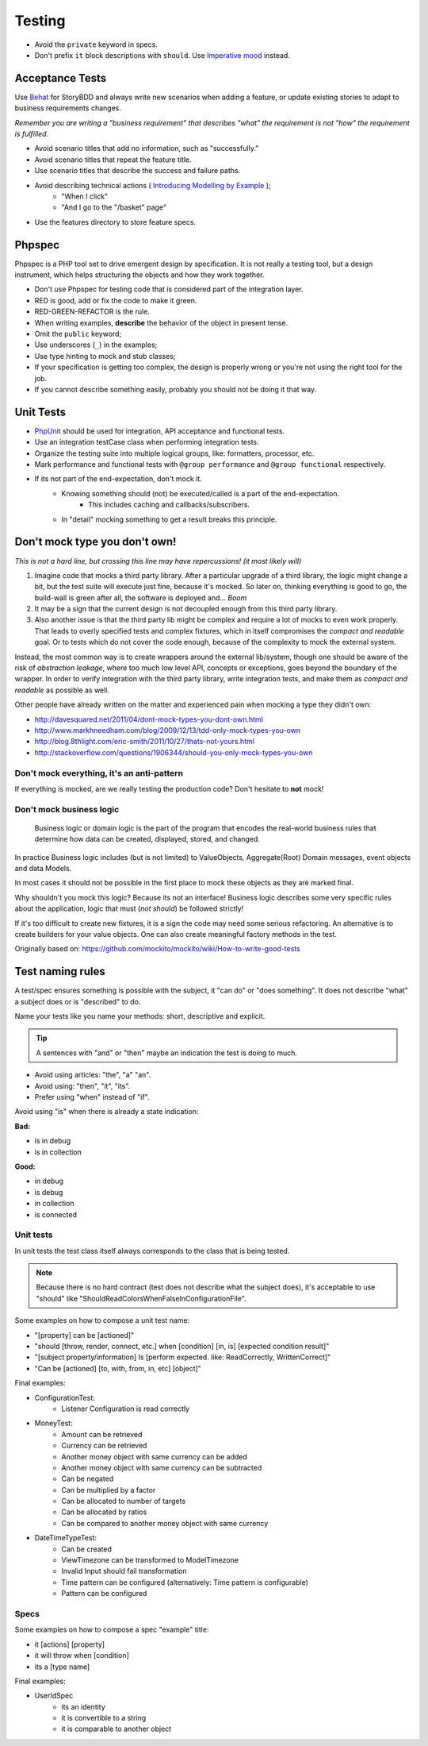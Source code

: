 Testing
=======

* Avoid the ``private`` keyword in specs.
* Don't prefix ``it`` block descriptions with ``should``. Use `Imperative mood`_
  instead.

Acceptance Tests
----------------

Use `Behat`_ for StoryBDD and always write new scenarios when adding a
feature, or update existing stories to adapt to business requirements
changes.

*Remember you are writing a "business requirement" that describes "what"
the requirement is not "how" the requirement is fulfilled.*

* Avoid scenario titles that add no information, such as "successfully."
* Avoid scenario titles that repeat the feature title.
* Use scenario titles that describe the success and failure paths.
* Avoid describing technical actions ( `Introducing Modelling by Example`_ );
    * "When I click"
    * "And I go to the "/basket" page"
* Use the features directory to store feature specs.

Phpspec
-------

Phpspec is a PHP tool set to drive emergent design by specification.
It is not really a testing tool, but a design instrument, which helps
structuring the objects and how they work together.

* Don't use Phpspec for testing code that is considered
  part of the integration layer.
* RED is good, add or fix the code to make it green.
* RED-GREEN-REFACTOR is the rule.
* When writing examples, **describe** the behavior of the object in present tense.
* Omit the ``public`` keyword;
* Use underscores (``_``) in the examples;
* Use type hinting to mock and stub classes;
* If your specification is getting too complex, the design is properly wrong or
  you're not using the right tool for the job.
* If you cannot describe something easily, probably you should not be doing it that way.

Unit Tests
----------

* `PhpUnit`_ should be used for integration, API acceptance and functional tests.
* Use an integration testCase class when performing integration tests.
* Organize the testing suite into multiple logical groups, like: formatters, processor, etc.
* Mark performance and functional tests with ``@group performance``
  and ``@group functional`` respectively.
* If its not part of the end-expectation, don't mock it.
    * Knowing something should (not) be executed/called is a part of the end-expectation.
        * This includes caching and callbacks/subscribers.
    * In "detail" mocking something to get a result breaks this principle.
    
Don't mock type you don't own!
------------------------------

*This is not a hard line, but crossing this line may have repercussions! (it most likely will)*

1. Imagine code that mocks a third party library. After a particular upgrade of a third library,
   the logic might change a bit, but the test suite will execute just fine, because it's mocked.
   So later on, thinking everything is good to go, the build-wall is green after all, the software is
   deployed and... *Boom*
2. It may be a sign that the current design is not decoupled enough from this third party library.
3. Also another issue is that the third party lib might be complex and require a lot of mocks to even work properly.
   That leads to overly specified tests and complex fixtures, which in itself compromises the *compact and
   readable* goal. Or to tests which do not cover the code enough, because of the complexity to mock the
   external system.

Instead, the most common way is to create wrappers around the external lib/system, though one should be aware
of the risk of *abstraction leakage*, where too much low level API, concepts or exceptions, goes beyond the
boundary of the wrapper. In order to verify integration with the third party library, write integration tests,
and make them as *compact and readable* as possible as well.

Other people have already written on the matter and experienced pain when mocking a type they didn't own:

* http://davesquared.net/2011/04/dont-mock-types-you-dont-own.html
* http://www.markhneedham.com/blog/2009/12/13/tdd-only-mock-types-you-own
* http://blog.8thlight.com/eric-smith/2011/10/27/thats-not-yours.html
* http://stackoverflow.com/questions/1906344/should-you-only-mock-types-you-own

Don't mock everything, it's an anti-pattern
~~~~~~~~~~~~~~~~~~~~~~~~~~~~~~~~~~~~~~~~~~~

If everything is mocked, are we really testing the production code?
Don't hesitate to **not** mock!

Don't mock business logic
~~~~~~~~~~~~~~~~~~~~~~~~~

    Business logic or domain logic is the part of the program that encodes the real-world
    business rules that determine how data can be created, displayed, stored, and changed.

In practice Business logic includes (but is not limited) to ValueObjects, Aggregate(Root)
Domain messages, event objects and data Models.
 
In most cases it should not be possible in the first place to mock these objects
as they are marked final.

Why shouldn't you mock this logic? Because its not an interface! Business logic
describes some very specific rules about the application, logic that must (*not should*)
be followed strictly!

If it's too difficult to create new fixtures, it is a sign the code may need some serious refactoring.
An alternative is to create builders for your value objects. One can also create meaningful factory methods
in the test.

Originally based on: https://github.com/mockito/mockito/wiki/How-to-write-good-tests
  
Test naming rules
-----------------

A test/spec ensures something is possible with the subject, it "can do" or "does something".
It does not describe "what" a subject does or is "described" to do.

Name your tests like you name your methods: short, descriptive and explicit.

.. tip::

    A sentences with "and" or "then" maybe an indication the test is doing to much.

* Avoid using articles: "the", "a" "an".
* Avoid using: "then", "it", "its".
* Prefer using "when" instead of "if".

Avoid using "is" when there is already a state indication:

**Bad:**

* is in debug
* is in collection

**Good:**

* in debug
* is debug
* in collection
* is connected
 
Unit tests
~~~~~~~~~~

In unit tests the test class itself always corresponds to the class
that is being tested.
    
.. note::

    Because there is no hard contract (test does not describe what the subject does),
    it's acceptable to use "should" like "ShouldReadColorsWhenFalseInConfigurationFile".

Some examples on how to compose a unit test name:

* "[property] can be [actioned]"
* "should [throw, render, connect, etc.] when [condition] [in, is] [expected condition result]"
* "[subject property/information] Is [perform expected. like: ReadCorrectly, WrittenCorrect]"
* "Can be [actioned] [to, with, from, in, etc] [object]"

Final examples:

* ConfigurationTest:
    * Listener Configuration is read correctly
* MoneyTest:
    * Amount can be retrieved
    * Currency can be retrieved
    * Another money object with same currency can be added
    * Another money object with same currency can be subtracted
    * Can be negated
    * Can be multiplied by a factor
    * Can be allocated to number of targets
    * Can be allocated by ratios
    * Can be compared to another money object with same currency
* DateTimeTypeTest:
    * Can be created
    * ViewTimezone can be transformed to ModelTimezone
    * Invalid Input should fail transformation
    * Time pattern can be configured (alternatively: Time pattern is configurable)
    * Pattern can be configured
    
Specs
~~~~~

Some examples on how to compose a spec "example" title:

* it [actions] [property]
* it will throw when [condition]
* its a [type name]

Final examples:

* UserIdSpec
    * its an identity
    * it is convertible to a string
    * it is comparable to another object

.. _`Imperative mood`: http://en.wikipedia.org/wiki/Imperative_mood
.. _`Behat`: http://docs.behat.org/
.. _`Introducing Modelling by Example`: http://everzet.com/post/99045129766/introducing-modelling-by-example
.. _`PhpUnit`: https://phpunit.de/
